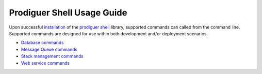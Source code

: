 ============================
Prodiguer Shell Usage Guide
============================

Upon successful `installation <https://github.com/Prodiguer/prodiguer-shell/blob/master/docs/installation.rst>`_ of the `prodiguer shell <https://github.com/Prodiguer/prodiguer-shell>`_ library, supported commands can called from the command line.  Supported commands are designed for use within both development and/or deployment scenarios.

-	`Database commands <https://github.com/Prodiguer/prodiguer-shell/blob/master/docs/usage_db.rst>`_

-	`Message Queue commands <https://github.com/Prodiguer/prodiguer-shell/blob/master/docs/usage_mq.rst>`_

-	`Stack management commands <https://github.com/Prodiguer/prodiguer-shell/blob/master/docs/usage_stack.rst>`_

-	`Web service commands <https://github.com/Prodiguer/prodiguer-shell/blob/master/docs/usage_web.rst>`_
